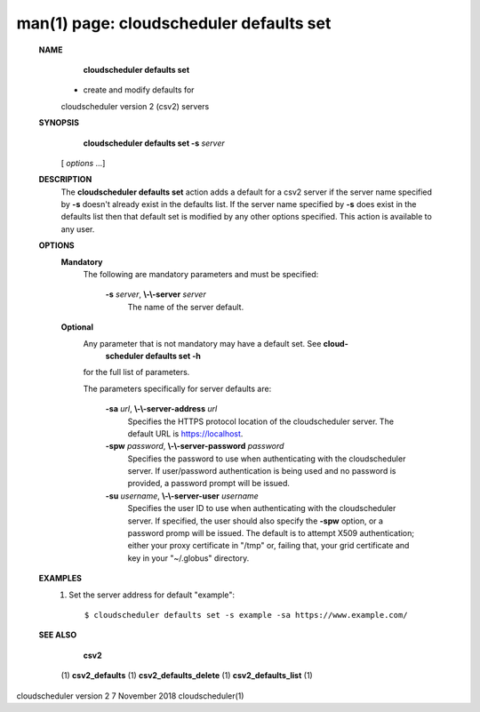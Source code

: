.. File generated by /hepuser/crlb/Git/cloudscheduler/utilities/cli_doc_to_rst - DO NOT EDIT
..
.. To modify the contents of this file:
..   1. edit the man page file(s) ".../cloudscheduler/cli/man/csv2_defaults_set.1"
..   2. run the utility ".../cloudscheduler/utilities/cli_doc_to_rst"
..

man(1) page: cloudscheduler defaults set
========================================

 
 
 
 **NAME** 
        **cloudscheduler  defaults  set** 
       -  create and modify defaults for
       cloudscheduler version 2 (csv2) servers
 
 **SYNOPSIS** 
        **cloudscheduler defaults set -s**  *server*
       [ *options*
       ...]
 
 **DESCRIPTION** 
       The  **cloudscheduler defaults set** 
       action adds a default for a csv2 server
       if  the  server  name  specified  by   **-s** 
       doesn't  already exist in the
       defaults list.  If the server name specified by  **-s** 
       does  exist  in  the
       defaults  list  then  that default set is modified by any other options
       specified.  This action is available to any user.
 
 **OPTIONS** 
    **Mandatory** 
       The following are mandatory parameters and must be specified:
 
        **-s**  *server*, **\\-\\-server**  *server*
              The name of the server default.
 
    **Optional** 
       Any parameter that is not mandatory may have a default set. See   **cloud-** 
        **scheduler defaults set -h** 
       for the full list of parameters.
 
       The parameters specifically for server defaults are:
 
        **-sa**  *url*, **\\-\\-server-address**  *url*
              Specifies  the  HTTPS  protocol  location  of the cloudscheduler
              server. The default URL is https://localhost.
 
        **-spw**  *password*, **\\-\\-server-password**  *password*
              Specifies the password  to  use  when  authenticating  with  the
              cloudscheduler server.  If user/password authentication is being
              used and no password is provided,  a  password  prompt  will  be
              issued.
 
        **-su**  *username*, **\\-\\-server-user**  *username*
              Specifies the user ID to use when authenticating with the 
              cloudscheduler server.  If specified, the user  should  also  specify
              the   **-spw** 
              option,  or  a  password  promp  will be issued.  The
              default is to attempt X509  authentication;  either  your  proxy
              certificate  in  "/tmp"  or, failing that, your grid certificate
              and key in your "~/.globus" directory.
 
 **EXAMPLES** 
       1.     Set the server address for default "example"::

              $ cloudscheduler defaults set -s example -sa https://www.example.com/
 
 **SEE ALSO** 
        **csv2** 
       (1) **csv2_defaults** 
       (1) **csv2_defaults_delete** 
       (1) **csv2_defaults_list** 
       (1)
 
 
 
cloudscheduler version 2        7 November 2018              cloudscheduler(1)
 
